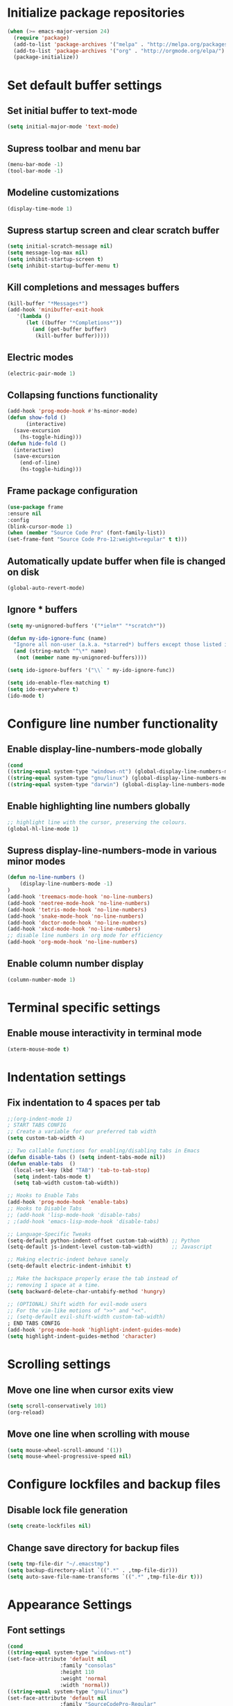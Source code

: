 * Initialize package repositories
#+BEGIN_SRC emacs-lisp
(when (>= emacs-major-version 24)
  (require 'package)
  (add-to-list 'package-archives '("melpa" . "http://melpa.org/packages/") t)
  (add-to-list 'package-archives '("org" . "http://orgmode.org/elpa/") t)
  (package-initialize))
#+END_SRC
* Set default buffer settings
** Set initial buffer to text-mode
   #+BEGIN_SRC emacs-lisp
   (setq initial-major-mode 'text-mode)
   #+END_SRC
** Supress toolbar and menu bar
   #+BEGIN_SRC emacs-lisp
   (menu-bar-mode -1)
   (tool-bar-mode -1)
   #+END_SRC
** Modeline customizations
   #+BEGIN_SRC emacs-lisp
   (display-time-mode 1)
   #+END_SRC
** Supress startup screen and clear scratch buffer
   #+BEGIN_SRC emacs-lisp
   (setq initial-scratch-message nil)
   (setq message-log-max nil)
   (setq inhibit-startup-screen t)
   (setq inhibit-startup-buffer-menu t)
   #+END_SRC
** Kill completions and messages buffers
   #+BEGIN_SRC emacs-lisp
   (kill-buffer "*Messages*")
   (add-hook 'minibuffer-exit-hook
      '(lambda ()
         (let ((buffer "*Completions*"))
           (and (get-buffer buffer)
            (kill-buffer buffer)))))
   #+END_SRC
** Electric modes
   #+BEGIN_SRC emacs-lisp
   (electric-pair-mode 1)
   #+END_SRC
** Collapsing functions functionality
   #+BEGIN_SRC emacs-lisp
   (add-hook 'prog-mode-hook #'hs-minor-mode)
   (defun show-fold ()
         (interactive)
	 (save-excursion
	   (hs-toggle-hiding)))
   (defun hide-fold ()
	 (interactive)
	 (save-excursion
	   (end-of-line)
	   (hs-toggle-hiding)))
   #+END_SRC
** Frame package configuration
   #+BEGIN_SRC emacs-lisp
   (use-package frame
   :ensure nil
   :config
   (blink-cursor-mode 1)
   (when (member "Source Code Pro" (font-family-list))
   (set-frame-font "Source Code Pro-12:weight=regular" t t)))
   #+END_SRC
** Automatically update buffer when file is changed on disk
#+BEGIN_SRC emacs-lisp
(global-auto-revert-mode)
#+END_SRC
** Ignore * buffers
   #+BEGIN_SRC emacs-lisp
   (setq my-unignored-buffers '("*ielm*" "*scratch*"))

   (defun my-ido-ignore-func (name)
     "Ignore all non-user (a.k.a. *starred*) buffers except those listed in `my-unignored-buffers'."
     (and (string-match "^\*" name)
	  (not (member name my-unignored-buffers))))

   (setq ido-ignore-buffers '("\\` " my-ido-ignore-func))
   
   (setq ido-enable-flex-matching t)
   (setq ido-everywhere t)
   (ido-mode t)
   #+END_SRC
* Configure line number functionality
** Enable display-line-numbers-mode globally
   #+BEGIN_SRC emacs-lisp
	(cond
	((string-equal system-type "windows-nt") (global-display-line-numbers-mode t))
	((string-equal system-type "gnu/linux") (global-display-line-numbers-mode t))
	((string-equal system-type "darwin") (global-display-line-numbers-mode t)))
   #+END_SRC
** Enable highlighting line numbers globally
   #+BEGIN_SRC emacs-lisp
   ;; highlight line with the cursor, preserving the colours.
   (global-hl-line-mode 1)
   #+END_SRC
** Supress display-line-numbers-mode in various minor modes
   #+BEGIN_SRC emacs-lisp
   (defun no-line-numbers ()
       (display-line-numbers-mode -1)
   )
   (add-hook 'treemacs-mode-hook 'no-line-numbers)
   (add-hook 'neotree-mode-hook 'no-line-numbers)
   (add-hook 'tetris-mode-hook 'no-line-numbers)
   (add-hook 'snake-mode-hook 'no-line-numbers)
   (add-hook 'doctor-mode-hook 'no-line-numbers)
   (add-hook 'xkcd-mode-hook 'no-line-numbers)
   ;; disable line numbers in org mode for efficiency
   (add-hook 'org-mode-hook 'no-line-numbers)
   #+END_SRC
** Enable column number display
   #+BEGIN_SRC emacs-lisp
   (column-number-mode 1)
   #+END_SRC
* Terminal specific settings
** Enable mouse interactivity in terminal mode
   #+BEGIN_SRC emacs-lisp
   (xterm-mouse-mode t)
   #+END_SRC
* Indentation settings
** Fix indentation to 4 spaces per tab
   #+BEGIN_SRC emacs-lisp
     ;;(org-indent-mode 1)
     ; START TABS CONFIG
     ;; Create a variable for our preferred tab width
     (setq custom-tab-width 4)
     
     ;; Two callable functions for enabling/disabling tabs in Emacs
     (defun disable-tabs () (setq indent-tabs-mode nil))
     (defun enable-tabs  ()
       (local-set-key (kbd "TAB") 'tab-to-tab-stop)
       (setq indent-tabs-mode t)
       (setq tab-width custom-tab-width))
     
     ;; Hooks to Enable Tabs
     (add-hook 'prog-mode-hook 'enable-tabs)
     ;; Hooks to Disable Tabs
     ;; (add-hook 'lisp-mode-hook 'disable-tabs)
     ; ;(add-hook 'emacs-lisp-mode-hook 'disable-tabs)
     
     ;; Language-Specific Tweaks
     (setq-default python-indent-offset custom-tab-width) ;; Python
     (setq-default js-indent-level custom-tab-width)      ;; Javascript
     
     ;; Making electric-indent behave sanely
     (setq-default electric-indent-inhibit t)
     
     ;; Make the backspace properly erase the tab instead of
     ;; removing 1 space at a time.
     (setq backward-delete-char-untabify-method 'hungry)
     
     ;; (OPTIONAL) Shift width for evil-mode users
     ;; For the vim-like motions of ">>" and "<<".
     ;; (setq-default evil-shift-width custom-tab-width)
     ; END TABS CONFIG
     (add-hook 'prog-mode-hook 'highlight-indent-guides-mode)
     (setq highlight-indent-guides-method 'character)
   #+END_SRC
* Scrolling settings
** Move one line when cursor exits view
   #+BEGIN_SRC emacs-lisp
   (setq scroll-conservatively 101)
   (org-reload)
   #+END_SRC
** Move one line when scrolling with mouse
   #+BEGIN_SRC emacs-lisp
   (setq mouse-wheel-scroll-amound '(1))
   (setq mouse-wheel-progressive-speed nil)
   #+END_SRC
* Configure lockfiles and backup files
** Disable lock file generation
   #+BEGIN_SRC emacs-lisp
   (setq create-lockfiles nil)
   #+END_SRC
** Change save directory for backup files
   #+BEGIN_SRC emacs-lisp
   (setq tmp-file-dir "~/.emacstmp")
   (setq backup-directory-alist `((".*" . ,tmp-file-dir)))
   (setq auto-save-file-name-transforms `((".*" ,tmp-file-dir t)))
   #+END_SRC
* Appearance Settings
** Font settings
   #+BEGIN_SRC emacs-lisp
   (cond
   ((string-equal system-type "windows-nt")
   (set-face-attribute 'default nil
                    :family "consolas"
                    :height 110
                    :weight 'normal
                    :width 'normal))
   ((string-equal system-type "gnu/linux")
   (set-face-attribute 'default nil
                    :family "SourceCodePro-Regular"
                    :height 115
                    :weight 'normal
                    :width 'normal)))
   #+END_SRC
** Cursor settings
   #+BEGIN_SRC emacs-lisp
   (setq-default cursor-type 'bar)
   (set-cursor-color "#d742f4")
   #+END_SRC
* Other external packages
** Rainbow delimiters
   #+BEGIN_SRC emacs-lisp
   (add-hook 'prog-mode-hook #'rainbow-delimiters-mode)
   #+END_SRC
** Tabs
   #+BEGIN_SRC emacs-lisp
			   ;; (require 'centaur-tabs)
			   ;; (centaur-tabs-mode t)
			   ;; (global-set-key (kbd "C-7") 'centaur-tabs-add-tab)
			   ;; (global-set-key (kbd "C-8") 'centaur-tabs-backward)
			   ;; (global-set-key (kbd "C-9") 'centaur-tabs-forward)
			   ;; (setq centaur-tabs-style "alternate")
			   ;; (setq centaur-tabs-set-bar 'under)
			   ;; (setq centaur-theme 'dark)
			   ;; (setq centaur-logo nil)

	 ;; (use-package centaur-tabs
	 ;;   :demand
	 ;;   :bind (("M-j" . centaur-tabs-backward)
	 ;;          ("M-k" . centaur-tabs-forward)
	 ;;          ("M-l" . centaur-tabs-counsel-switch-group))
	 ;;   :custom
	 ;;   (centaur-tabs-set-bar 'under)
	 ;;   (x-underline-at-descent-line t)
	 ;;   (centaur-tabs-set-modified-marker t)
	 ;;   (centaur-tabs-modified-marker " ● ")
	 ;;   (centaur-tabs-cycle-scope 'tabs)
	 ;;   (centaur-tabs-height 30)
	 ;;   (centaur-tabs-set-icons t)
	 ;;   (centaur-tabs-close-button " × ")
	 ;;   :config
	 ;;   (centaur-tabs-mode +1)
	 ;;   (centaur-tabs-headline-match)
	 ;;   (centaur-tabs-group-by-projectile-project)
	 ;;   (when (member "Arial" (font-family-list))
	 ;;     (centaur-tabs-change-fonts "Arial" 130)))

		  ;; Tab Bar
		  (require 'tabbar)
		  (customize-set-variable 'tabbar-background-color "gray20")
		  (customize-set-variable 'tabbar-separator '(0.0))
		  (customize-set-variable 'tabbar-use-images nil)
		  (tabbar-mode 1)



		  ;; Colors
		  (set-face-attribute 'tabbar-default nil
				 :background "gray20" :foreground
				 "gray60" :distant-foreground "gray50"
				 :family "Helvetica Neue" :box nil)
		  (set-face-attribute 'tabbar-unselected nil
				 :background "gray80" :foreground "black" :box nil)
		  (set-face-attribute 'tabbar-modified nil
				 :foreground "red4" :box nil
				 :inherit 'tabbar-unselected)
		  (set-face-attribute 'tabbar-selected nil
				 :background "#4090c0" :foreground "white" :box nil)
		  (set-face-attribute 'tabbar-selected-modified nil
				 :inherit 'tabbar-selected :foreground "GoldenRod2" :box nil)
		  (set-face-attribute 'tabbar-button nil
				 :box nil)

		  ;; Group tabs by project/directory, and hide some buffer <https://www.emacswiki.org/emacs/TabBarMode#toc15>
		  (setq my-unignored-buffers '("*foobar*"))
		  (defun my/tabbar-buffer-groups ()
			(cond ((and (string-match "^\*" (buffer-name)) (not (member (buffer-name) my-unignored-buffers))) (list "#hide"))
				 (t (list (or (cdr (project-current))
							  (expand-file-name default-directory))))))
		  (setq tabbar-buffer-groups-function #'my/tabbar-buffer-groups)

		  ;; Keep tabs sorted <https://www.emacswiki.org/emacs/TabBarMode#toc7>
		  ;; ;; (defun tabbar-add-tab (tabset object &optional _append_ignored)
		  ;; ;;   "Add to TABSET a tab with value OBJECT if there isn't one there yet.
		  ;; ;;  If the tab is added, it is added at the beginning of the tab list,
		  ;; ;;  unless the optional argument APPEND is non-nil, in which case it is
		  ;; ;;  added at the end."
		  ;; ;;   (let ((tabs (tabbar-tabs tabset)))
		  ;; ;; 	(if (tabbar-get-tab object tabset)
		  ;; ;; 		tabs
		  ;; ;; 	  (let ((tab (tabbar-make-tab object tabset)))
		  ;; ;; 		(tabbar-set-template tabset nil)
		  ;; ;; 		(set tabset (sort (cons tab tabs)
		  ;; ;; 				 (lambda (a b) (string< (buffer-name (car a))
		  ;; ;; 							   (buffer-name (car b))))))))))

		  ;; ;; ;; Use Powerline to make tabs look nicer
		  ;; ;; (this needs to run *after* the colors are set)
		  (require 'powerline)
		  (defvar my/tabbar-height 20)
		  (defvar my/tabbar-left (powerline-wave-right 'tabbar-default nil my/tabbar-height))
		  (defvar my/tabbar-right (powerline-wave-left nil 'tabbar-default my/tabbar-height))
		  (defun my/tabbar-tab-label-function (tab)
		  (powerline-render (list my/tabbar-left
		  (format " %s  " (car tab))
		  my/tabbar-right)))
		  (setq tabbar-tab-label-function #'my/tabbar-tab-label-function)
   #+END_SRC
** Treemacs
   #+BEGIN_SRC emacs-lisp
   (global-set-key [f9] 'treemacs)
   #+END_SRC
** Neotree
   #+BEGIN_SRC emacs-lisp
   (require 'neotree)
   (global-set-key [f8] 'neotree-toggle)
   (setq inhibit-compacting-font-caches t)
   (setq neo-theme (if (display-graphic-p) 'icons 'arrow))
   #+END_SRC
** SLIME
   #+BEGIN_SRC emacs-lisp
   ;;(cond
   ;;((string-equal system-type "windows-nt") (load (expand-file-name "c:/Users/ljenks/quicklisp/slime-helper.el")))
   ;;((string-equal system-type "gnu/linux") (load (expand-file-name "~/quicklisp/slime-helper.el"))))
   ;;(setq inferior-lisp-program "sbcl")
   #+END_SRC
** Org-bullets
   #+BEGIN_SRC emacs-lisp
   (require 'org-bullets)
   (add-hook 'org-mode-hook (lambda () (org-bullets-mode 1)))
   #+END_SRC
** Auto complete
   #+BEGIN_SRC emacs-lisp
   ;; (ac-config-default)
   ;; (global-auto-complete-mode t)
   ;; (ac-linum-workaround)
   #+END_SRC
** company-mode
   #+BEGIN_SRC emacs-lisp
   ;;(add-hook 'after-init-hook 'global-company-mode)
   #+END_SRC
** linting
   #+BEGIN_SRC emacs-lisp
   ;;(global-flycheck-mode)
   #+END_SRC
** lsp-mode
   #+BEGIN_SRC emacs-lisp
     
     (use-package lsp-mode
	:init
	;; set prefix for lsp-command-keymap (few alternatives - "C-l", "C-c l")
	(setq lsp-keymap-prefix "C-l")
	:hook (;; replace XXX-mode with concrete major-mode(e. g. python-mode)
	       (python-mode . lsp)
	       (js-mode . lsp)
	       (go-mode . lsp)
	       ;; if you want which-key integration
	       (lsp-mode . lsp-enable-which-key-integration))
	:commands lsp)
     
      ;; optionally
      ;;(use-package lsp-ui :commands lsp-ui-mode)
      ;; if you are helm user
      (use-package helm-lsp :commands helm-lsp-workspace-symbol)
      ;; optionally if you want to use debugger
      (use-package dap-mode)
      ;; (use-package dap-LANGUAGE) to load the dap adapter for your language
     
      ;; optional if you want which-key integration
      (use-package which-key
	  :config
      (which-key-mode))
     
      (use-package lsp-pyright
	 :ensure t
	 :hook (python-mode . (lambda ()
			   (require 'lsp-pyright)
			   (lsp))))  ; or lsp-mode
   #+END_SRC
** evil-mode
   #+BEGIN_SRC emacs-lisp
   ;(require 'evil)
   ;(evil-mode t)
   ;(define-key evil-normal-state-map "gT" 'tabbar-backward)
   ;(define-key evil-normal-state-map "gt" 'tabbar-forward)
   #+END_SRC
** emojify
   #+BEGIN_SRC emacs-lisp
   (add-hook 'after-init-hook #'global-emojify-mode)
   (use-package emojify
  :hook (after-init . global-emojify-mode))
   #+END_SRC
* Load personal plugins not in melpa repos & functions
** tldr & apex.el
   #+BEGIN_SRC emacs-lisp
   (load "~/.emacs.d/plugins/tldr-newsletter.el")
   (load "~/.emacs.d/plugins/apex.el")
   #+END_SRC
** rename-buffer
   #+BEGIN_SRC emacs-lisp
;; source: http://steve.yegge.googlepages.com/my-dot-emacs-file
(defun rename-file-and-buffer (new-name)
  "Renames both current buffer and file it's visiting to NEW-NAME."
  (interactive "sNew name: ")
  (let ((name (buffer-name))
        (filename (buffer-file-name)))
    (if (not filename)
        (message "Buffer '%s' is not visiting a file!" name)
      (if (get-buffer new-name)
          (message "A buffer named '%s' already exists!" new-name)
        (progn
          (rename-file filename new-name 1)
          (rename-buffer new-name)
          (set-visited-file-name new-name)
          (set-buffer-modified-p nil))))))
   #+END_SRC
* Keybindings
** Set indent and unindent
   #+BEGIN_SRC emacs-lisp
   ;;(define-key (current-global-map) (kbd "M-x indent")
       ;;(lookup-key (current-global-map) (kbd "C-u C-x TAB")))
   ;;(define-key (current-global-map) (kbd "M-x unindent")
       ;;(lookup-key (current-global-map) (kbd "C-u -4 M-x indent-rigidly")))
   #+END_SRC
** Set keybinding for apply-macro-to-region-lines
   #+BEGIN_SRC emacs-lisp
   (global-set-key (kbd "C-M-x") 'apply-macro-to-region-lines)
   (global-set-key (kbd "C-M-q") 'recover-this-file)
   (bind-key "M-n" 'name-last-kbd-macro)
   (bind-key "M-I" 'insert-kbd-macro)
   (bind-key "M-P" 'json-pretty-print)
   #+END_SRC
** Set tabbar key bindings
   #+BEGIN_SRC emacs-lisp
   ;; My preferred keys
   (global-set-key (kbd "M-j") 'tabbar-backward)
   (global-set-key (kbd "M-k") 'tabbar-forward)
   #+END_SRC
** Set shell mode key bindings
   #+BEGIN_SRC emacs-lisp
   ;; Only remap if in shell major mode
   (eval-after-load 'shell
	'(bind-key "C-l" 'comint-clear-buffer))
   #+END_SRC
** Set code folding  key bindings
   #+BEGIN_SRC emacs-lisp
   ;; Set M-p key cmd to toggle-fold (collapse function or block)
   (global-set-key (kbd "M-p") 'hide-fold)
   (global-set-key (kbd "M-o") 'show-fold)
   #+END_SRC
* Performance Settings
** Optimize for very long lines
*** Eliminate constant scanning of extremely long lines performed by emacs by default
  #+BEGIN_SRC emacs-lisp
  (setq bidi-paragraph-direction 'left-to-right)
  (setq bidi-inhibit-bpa t)
  #+END_SRC
*** Enable so-long mode for minified files to use fundamental mode when opened
  #+BEGIN_SRC emacs-lisp
  ;;(global-so-long-mode 1)
  #+END_SRC
* Copy/paste settings
** Enable copy/paste in/out of emacs
   #+BEGIN_SRC emacs-lisp
   (setq x-select-enable-clipboard t)
   #+END_SRC
* General Emacs System Settings
** auto-package-update
   #+BEGIN_SRC emacs-lisp
   (add-to-list 'load-path "/path/to/auto-package-update")
   (require 'auto-package-update)
   (setq auto-package-update-prompt-before-update t)
   (auto-package-update-at-time "13:00")
   #+END_SRC
** env variables
   #+BEGIN_SRC emacs-lisp
   ;;(exec-path-from-shell-copy-env 'PATH)
   (exec-path-from-shell-initialize)
   #+END_SRC
** mac settings
   #+BEGIN_SRC emacs-lisp
     (if (string-equal system-type "darwin")
	  (progn
     (setq mac-control-modifier 'super
	   mac-command-modifier 'control
	   mac-pass-control-to-system nil)))
   #+END_SRC

   
